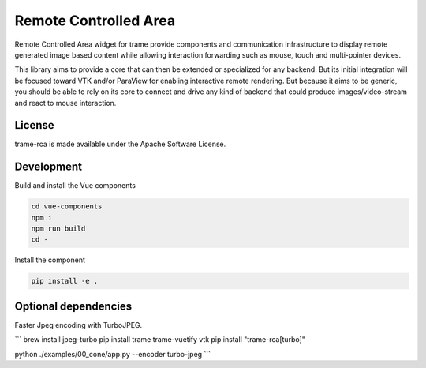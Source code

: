 .. |pypi_download| image:: https://img.shields.io/pypi/dm/trame-rca

=============================================
Remote Controlled Area |pypi_download|
=============================================

Remote Controlled Area widget for trame provide components
and communication infrastructure to display remote generated
image based content while allowing interaction forwarding
such as mouse, touch and multi-pointer devices.

This library aims to provide a core that can then be extended
or specialized for any backend. But its initial integration
will be focused toward VTK and/or ParaView for enabling
interactive remote rendering.
But because it aims to be generic, you should be able to rely
on its core to connect and drive any kind of backend that could
produce images/video-stream and react to mouse interaction.

License
-----------------------------------------------------------

trame-rca is made available under the Apache Software License.


Development
-----------------------------------------------------------

Build and install the Vue components

.. code-block:: console

    cd vue-components
    npm i
    npm run build
    cd -

Install the component

.. code-block:: console

    pip install -e .


Optional dependencies
-----------------------------------------------------------

Faster Jpeg encoding with TurboJPEG.

```
brew install jpeg-turbo
pip install trame trame-vuetify vtk 
pip install "trame-rca[turbo]"

python ./examples/00_cone/app.py --encoder turbo-jpeg
```
